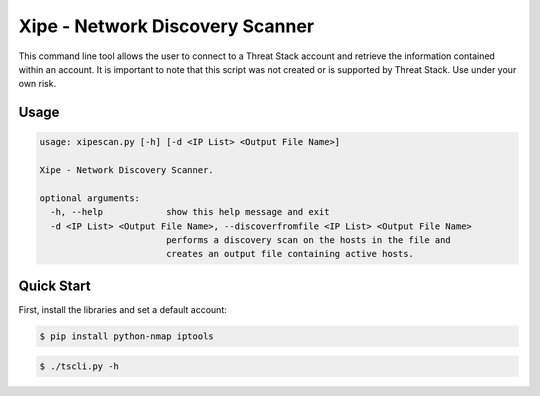 ==================================
Xipe - Network Discovery Scanner
==================================

This command line tool allows the user to connect to a Threat Stack account and retrieve the information contained
within an account. It is important to note that this script was not created  or is supported by Threat Stack.
Use under your own risk.

Usage
-----

.. code-block:: sh

    usage: xipescan.py [-h] [-d <IP List> <Output File Name>]

    Xipe - Network Discovery Scanner.

    optional arguments:
      -h, --help            show this help message and exit
      -d <IP List> <Output File Name>, --discoverfromfile <IP List> <Output File Name>
                            performs a discovery scan on the hosts in the file and
                            creates an output file containing active hosts.


Quick Start
-----------
First, install the libraries and set a default account:

.. code-block:: sh

    $ pip install python-nmap iptools

.. code-block:: sh

    $ ./tscli.py -h

